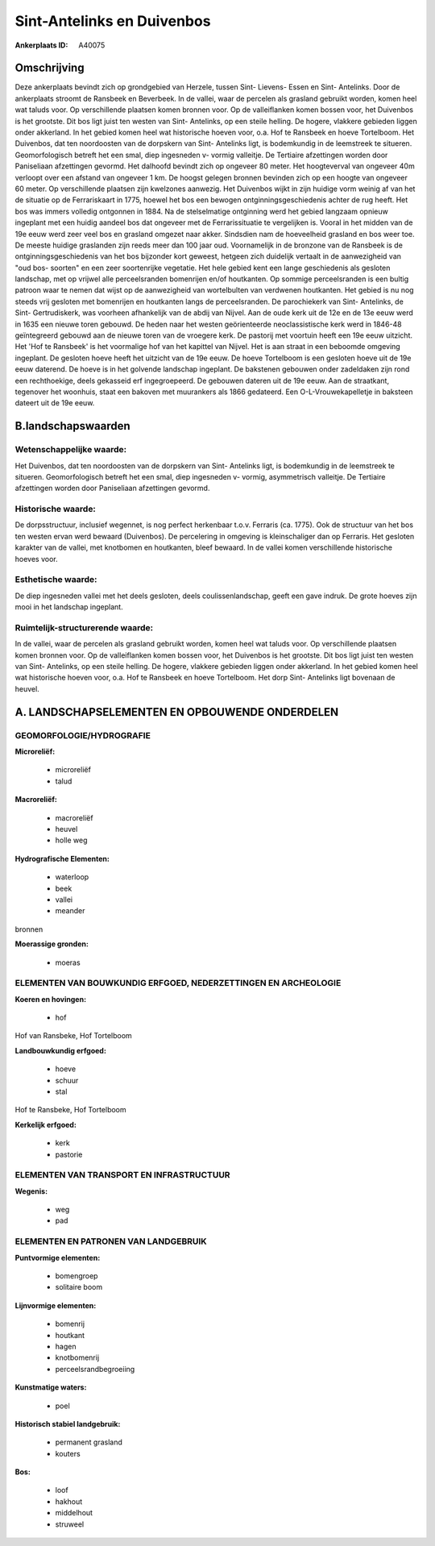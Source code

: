 Sint-Antelinks en Duivenbos
===========================

:Ankerplaats ID: A40075




Omschrijving
------------

Deze ankerplaats bevindt zich op grondgebied van Herzele, tussen Sint-
Lievens- Essen en Sint- Antelinks. Door de ankerplaats stroomt de
Ransbeek en Beverbeek. In de vallei, waar de percelen als grasland
gebruikt worden, komen heel wat taluds voor. Op verschillende plaatsen
komen bronnen voor. Op de valleiflanken komen bossen voor, het Duivenbos
is het grootste. Dit bos ligt juist ten westen van Sint- Antelinks, op
een steile helling. De hogere, vlakkere gebieden liggen onder akkerland.
In het gebied komen heel wat historische hoeven voor, o.a. Hof te
Ransbeek en hoeve Tortelboom. Het Duivenbos, dat ten noordoosten van de
dorpskern van Sint- Antelinks ligt, is bodemkundig in de leemstreek te
situeren. Geomorfologisch betreft het een smal, diep ingesneden v-
vormig valleitje. De Tertiaire afzettingen worden door Paniseliaan
afzettingen gevormd. Het dalhoofd bevindt zich op ongeveer 80 meter. Het
hoogteverval van ongeveer 40m verloopt over een afstand van ongeveer 1
km. De hoogst gelegen bronnen bevinden zich op een hoogte van ongeveer
60 meter. Op verschillende plaatsen zijn kwelzones aanwezig. Het
Duivenbos wijkt in zijn huidige vorm weinig af van het de situatie op de
Ferrariskaart in 1775, hoewel het bos een bewogen
ontginningsgeschiedenis achter de rug heeft. Het bos was immers volledig
ontgonnen in 1884. Na de stelselmatige ontginning werd het gebied
langzaam opnieuw ingeplant met een huidig aandeel bos dat ongeveer met
de Ferrarissituatie te vergelijken is. Vooral in het midden van de 19e
eeuw werd zeer veel bos en grasland omgezet naar akker. Sindsdien nam de
hoeveelheid grasland en bos weer toe. De meeste huidige graslanden zijn
reeds meer dan 100 jaar oud. Voornamelijk in de bronzone van de Ransbeek
is de ontginningsgeschiedenis van het bos bijzonder kort geweest,
hetgeen zich duidelijk vertaalt in de aanwezigheid van "oud bos-
soorten" en een zeer soortenrijke vegetatie. Het hele gebied kent een
lange geschiedenis als gesloten landschap, met op vrijwel alle
perceelsranden bomenrijen en/of houtkanten. Op sommige perceelsranden is
een bultig patroon waar te nemen dat wijst op de aanwezigheid van
wortelbulten van verdwenen houtkanten. Het gebied is nu nog steeds vrij
gesloten met bomenrijen en houtkanten langs de perceelsranden. De
parochiekerk van Sint- Antelinks, de Sint- Gertrudiskerk, was voorheen
afhankelijk van de abdij van Nijvel. Aan de oude kerk uit de 12e en de
13e eeuw werd in 1635 een nieuwe toren gebouwd. De heden naar het westen
geörienteerde neoclassistische kerk werd in 1846-48 geïntegreerd gebouwd
aan de nieuwe toren van de vroegere kerk. De pastorij met voortuin heeft
een 19e eeuw uitzicht. Het 'Hof te Ransbeek' is het voormalige hof van
het kapittel van Nijvel. Het is aan straat in een beboomde omgeving
ingeplant. De gesloten hoeve heeft het uitzicht van de 19e eeuw. De
hoeve Tortelboom is een gesloten hoeve uit de 19e eeuw daterend. De
hoeve is in het golvende landschap ingeplant. De bakstenen gebouwen
onder zadeldaken zijn rond een rechthoekige, deels gekasseid erf
ingegroepeerd. De gebouwen dateren uit de 19e eeuw. Aan de straatkant,
tegenover het woonhuis, staat een bakoven met muurankers als 1866
gedateerd. Een O-L-Vrouwekapelletje in baksteen dateert uit de 19e eeuw.



B.landschapswaarden
-------------------


Wetenschappelijke waarde:
~~~~~~~~~~~~~~~~~~~~~~~~~

Het Duivenbos, dat ten noordoosten van de dorpskern van Sint-
Antelinks ligt, is bodemkundig in de leemstreek te situeren.
Geomorfologisch betreft het een smal, diep ingesneden v- vormig,
asymmetrisch valleitje. De Tertiaire afzettingen worden door Paniseliaan
afzettingen gevormd.

Historische waarde:
~~~~~~~~~~~~~~~~~~~


De dorpsstructuur, inclusief wegennet, is nog perfect herkenbaar
t.o.v. Ferraris (ca. 1775). Ook de structuur van het bos ten westen
ervan werd bewaard (Duivenbos). De percelering in omgeving is
kleinschaliger dan op Ferraris. Het gesloten karakter van de vallei, met
knotbomen en houtkanten, bleef bewaard. In de vallei komen verschillende
historische hoeves voor.

Esthetische waarde:
~~~~~~~~~~~~~~~~~~~

De diep ingesneden vallei met het deels gesloten,
deels coulissenlandschap, geeft een gave indruk. De grote hoeves zijn
mooi in het landschap ingeplant.


Ruimtelijk-structurerende waarde:
~~~~~~~~~~~~~~~~~~~~~~~~~~~~~~~~~

In de vallei, waar de percelen als grasland gebruikt worden, komen
heel wat taluds voor. Op verschillende plaatsen komen bronnen voor. Op
de valleiflanken komen bossen voor, het Duivenbos is het grootste. Dit
bos ligt juist ten westen van Sint- Antelinks, op een steile helling. De
hogere, vlakkere gebieden liggen onder akkerland. In het gebied komen
heel wat historische hoeven voor, o.a. Hof te Ransbeek en hoeve
Tortelboom. Het dorp Sint- Antelinks ligt bovenaan de heuvel.



A. LANDSCHAPSELEMENTEN EN OPBOUWENDE ONDERDELEN
-----------------------------------------------



GEOMORFOLOGIE/HYDROGRAFIE
~~~~~~~~~~~~~~~~~~~~~~~~~

**Microreliëf:**

 * microreliëf
 * talud


**Macroreliëf:**

 * macroreliëf
 * heuvel
 * holle weg

**Hydrografische Elementen:**

 * waterloop
 * beek
 * vallei
 * meander


bronnen

**Moerassige gronden:**

 * moeras



ELEMENTEN VAN BOUWKUNDIG ERFGOED, NEDERZETTINGEN EN ARCHEOLOGIE
~~~~~~~~~~~~~~~~~~~~~~~~~~~~~~~~~~~~~~~~~~~~~~~~~~~~~~~~~~~~~~~

**Koeren en hovingen:**

 * hof


Hof van Ransbeke, Hof Tortelboom

**Landbouwkundig erfgoed:**

 * hoeve
 * schuur
 * stal


Hof te Ransbeke, Hof Tortelboom

**Kerkelijk erfgoed:**

 * kerk
 * pastorie



ELEMENTEN VAN TRANSPORT EN INFRASTRUCTUUR
~~~~~~~~~~~~~~~~~~~~~~~~~~~~~~~~~~~~~~~~~

**Wegenis:**

 * weg
 * pad



ELEMENTEN EN PATRONEN VAN LANDGEBRUIK
~~~~~~~~~~~~~~~~~~~~~~~~~~~~~~~~~~~~~

**Puntvormige elementen:**

 * bomengroep
 * solitaire boom


**Lijnvormige elementen:**

 * bomenrij
 * houtkant
 * hagen
 * knotbomenrij
 * perceelsrandbegroeiing

**Kunstmatige waters:**

 * poel


**Historisch stabiel landgebruik:**

 * permanent grasland
 * kouters


**Bos:**

 * loof
 * hakhout
 * middelhout
 * struweel
